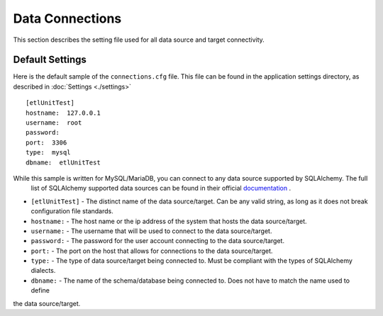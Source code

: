 Data Connections
================
This section describes the setting file used for all data source and target connectivity.

Default Settings
----------------

Here is the default sample of the ``connections.cfg`` file.  This file can be found in the application settings directory, as described in :doc:`Settings <./settings>`

::

    [etlUnitTest]
    hostname:  127.0.0.1
    username:  root
    password:
    port:  3306
    type:  mysql
    dbname:  etlUnitTest


While this sample is written for MySQL/MariaDB, you can connect to any data source supported by SQLAlchemy.  The full
 list of SQLAlchemy supported data sources can be found in their official `documentation <http://docs.sqlalchemy
 .org/en/rel_0_9/core/engines.html#database_urls>`_ .

* ``[etlUnitTest]`` - The distinct name of the data source/target.  Can be any valid string, as long as it does not break configuration file standards.
*  ``hostname:`` - The host name or the ip address of the system that hosts the data source/target.
*  ``username:`` - The username that will be used to connect to the data source/target.
*  ``password:`` - The password for the user account connecting to the data source/target.
*  ``port:`` - The port on the host that allows for connections to the data source/target.
*  ``type:`` - The type of data source/target being connected to.  Must be compliant with the types of SQLAlchemy dialects.
*  ``dbname:`` - The name of the schema/database being connected to.  Does not have to match the name used to define
the data source/target.